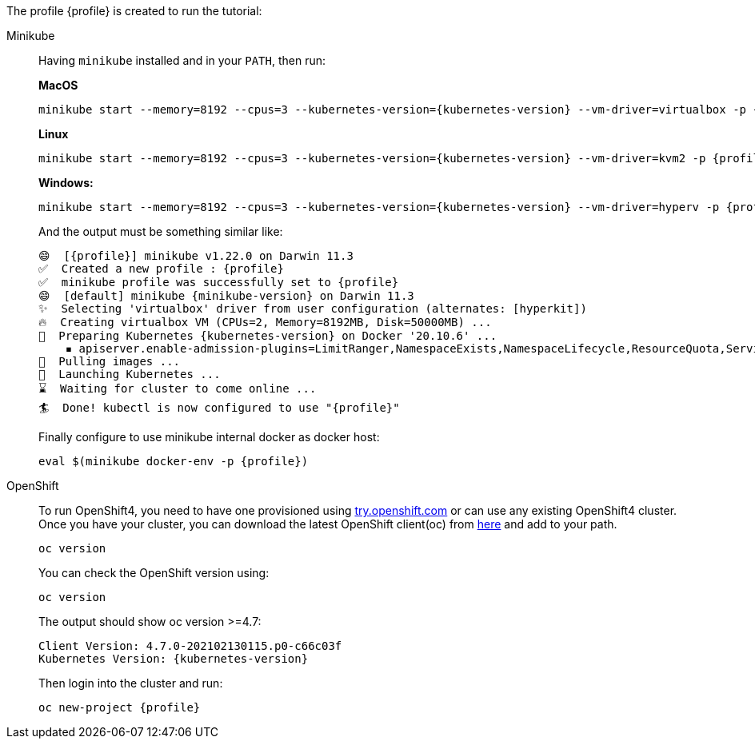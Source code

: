 The profile {profile} is created to run the tutorial:

[tabs]	
====	
Minikube::	
+	
--	
Having `minikube` installed and in your `PATH`, then run:

**MacOS**
[.console-input]
[source,bash,subs="attributes+,+macros"]	
----	
minikube start --memory=8192 --cpus=3 --kubernetes-version={kubernetes-version} --vm-driver=virtualbox -p {profile}	
----

**Linux**
[.console-input]
[source,bash,subs="attributes+,+macros"]	
----	
minikube start --memory=8192 --cpus=3 --kubernetes-version={kubernetes-version} --vm-driver=kvm2 -p {profile}	
----	

**Windows:**
[.console-input]
[source,bash,subs="attributes+,+macros"]	
----	
minikube start --memory=8192 --cpus=3 --kubernetes-version={kubernetes-version} --vm-driver=hyperv -p {profile}	
----	

And the output must be something similar like:	

[.console-output]
[source,bash,subs="attributes+,+macros"]	
----	
😄  [{profile}] minikube v1.22.0 on Darwin 11.3	
✅  Created a new profile : {profile}	
✅  minikube profile was successfully set to {profile}	
😄  [default] minikube {minikube-version} on Darwin 11.3
✨  Selecting 'virtualbox' driver from user configuration (alternates: [hyperkit])	
🔥  Creating virtualbox VM (CPUs=2, Memory=8192MB, Disk=50000MB) ...	
🐳  Preparing Kubernetes {kubernetes-version} on Docker '20.10.6' ...	
    ▪ apiserver.enable-admission-plugins=LimitRanger,NamespaceExists,NamespaceLifecycle,ResourceQuota,ServiceAccount,DefaultStorageClass,MutatingAdmissionWebhook	
🚜  Pulling images ...	
🚀  Launching Kubernetes ...	
⌛  Waiting for cluster to come online ...	
🏄  Done! kubectl is now configured to use "{profile}"	
----	

Finally configure to use minikube internal docker as docker host:	

[.console-input]
[source,bash,subs="attributes+,+macros"]	
----	
eval $(minikube docker-env -p {profile})	
----

--	
OpenShift::	
+	
--	
To run OpenShift4, you need to have one provisioned using https://try.openshift.com[try.openshift.com] or can use any existing OpenShift4 cluster.	
Once you have your cluster, you can download the latest OpenShift client(oc) from https://mirror.openshift.com/pub/openshift-v4/clients/ocp/latest/[here] and add to your path.	

----	
oc version 	
----	

You can check the OpenShift version using:

[.console-input]
[source,bash,subs="attributes+,+macros"]	
----	
oc version	
----	

The output should show oc version >=4.7:	

[.console-output]
[source,bash,subs="attributes+,+macros"]	
----	
Client Version: 4.7.0-202102130115.p0-c66c03f	
Kubernetes Version: {kubernetes-version}	
----	

Then login into the cluster and run:	

[.console-input]
[source,bash,subs="attributes+,+macros"]	
----	
oc new-project {profile}	
----	
--	
====